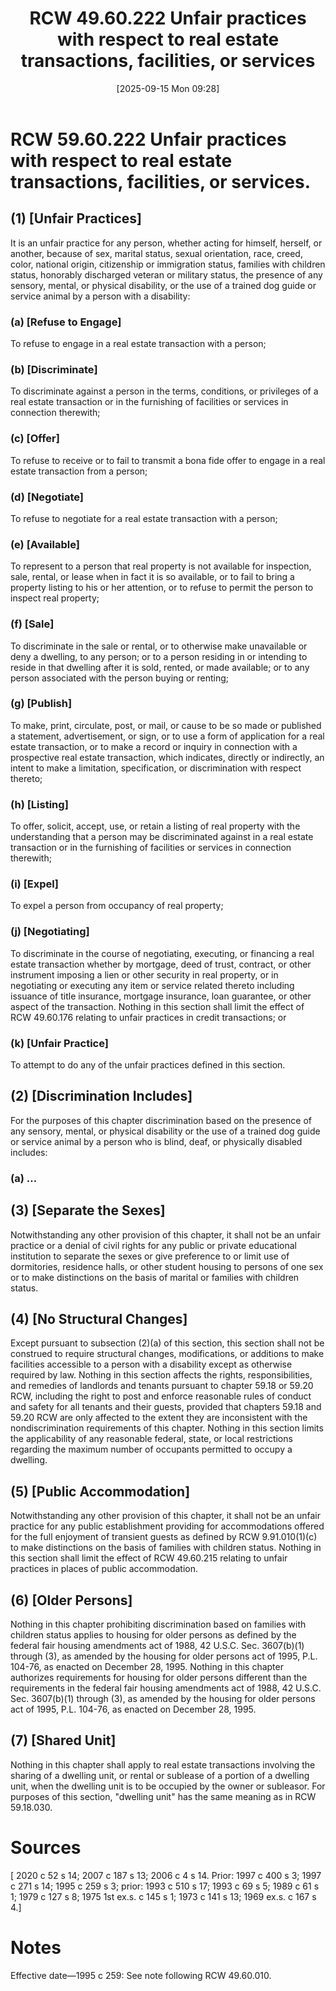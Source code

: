 #+title:      RCW 49.60.222 Unfair practices with respect to real estate transactions, facilities, or services
#+date:       [2025-09-15 Mon 09:28]
#+filetags:   :discrimination:real:ud:unfair:
#+identifier: 20250915T092854
#+signature:  rcw=49=60=222

* RCW 59.60.222 Unfair practices with respect to real estate transactions, facilities, or services.

** (1) [Unfair Practices]

It is an unfair practice for any person, whether acting for himself,
herself, or another, because of sex, marital status, sexual
orientation, race, creed, color, national origin, citizenship or
immigration status, families with children status, honorably
discharged veteran or military status, the presence of any sensory,
mental, or physical disability, or the use of a trained dog guide or
service animal by a person with a disability:

*** (a) [Refuse to Engage]

To refuse to engage in a real estate transaction with a person;

*** (b) [Discriminate]

 To discriminate against a person in the terms, conditions, or privileges of a real estate transaction or in the furnishing of facilities or services in connection therewith;

*** (c) [Offer]

To refuse to receive or to fail to transmit a bona fide offer to engage in a real estate transaction from a person;

*** (d) [Negotiate]

To refuse to negotiate for a real estate transaction with a person;

*** (e) [Available]

To represent to a person that real property is not available for inspection, sale, rental, or lease when in fact it is so available, or to fail to bring a property listing to his or her attention, or to refuse to permit the person to inspect real property;

*** (f) [Sale]

To discriminate in the sale or rental, or to otherwise make unavailable or deny a dwelling, to any person; or to a person residing in or intending to reside in that dwelling after it is sold, rented, or made available; or to any person associated with the person buying or renting;

*** (g) [Publish]

To make, print, circulate, post, or mail, or cause to be so made or published a statement, advertisement, or sign, or to use a form of application for a real estate transaction, or to make a record or inquiry in connection with a prospective real estate transaction, which indicates, directly or indirectly, an intent to make a limitation, specification, or discrimination with respect thereto;

*** (h) [Listing]

 To offer, solicit, accept, use, or retain a listing of real property with the understanding that a person may be discriminated against in a real estate transaction or in the furnishing of facilities or services in connection therewith;

*** (i) [Expel]

To expel a person from occupancy of real property;

*** (j) [Negotiating]

To discriminate in the course of negotiating, executing, or financing a real estate transaction whether by mortgage, deed of trust, contract, or other instrument imposing a lien or other security in real property, or in negotiating or executing any item or service related thereto including issuance of title insurance, mortgage insurance, loan guarantee, or other aspect of the transaction. Nothing in this section shall limit the effect of RCW 49.60.176 relating to unfair practices in credit transactions; or

*** (k) [Unfair Practice]

To attempt to do any of the unfair practices defined in this section.

** (2) [Discrimination Includes]

For the purposes of this chapter discrimination based on the presence
of any sensory, mental, or physical disability or the use of a trained
dog guide or service animal by a person who is blind, deaf, or
physically disabled includes:

*** (a) ...

** (3) [Separate the Sexes]

Notwithstanding any other provision of this chapter, it shall not be
an unfair practice or a denial of civil rights for any public or
private educational institution to separate the sexes or give
preference to or limit use of dormitories, residence halls, or other
student housing to persons of one sex or to make distinctions on the
basis of marital or families with children status.

** (4) [No Structural Changes]

Except pursuant to subsection (2)(a) of this section, this section
shall not be construed to require structural changes, modifications,
or additions to make facilities accessible to a person with a
disability except as otherwise required by law. Nothing in this
section affects the rights, responsibilities, and remedies of
landlords and tenants pursuant to chapter 59.18 or 59.20 RCW,
including the right to post and enforce reasonable rules of conduct
and safety for all tenants and their guests, provided that chapters
59.18 and 59.20 RCW are only affected to the extent they are
inconsistent with the nondiscrimination requirements of this
chapter. Nothing in this section limits the applicability of any
reasonable federal, state, or local restrictions regarding the maximum
number of occupants permitted to occupy a dwelling.

** (5) [Public Accommodation]

Notwithstanding any other provision of this chapter, it shall not be
an unfair practice for any public establishment providing for
accommodations offered for the full enjoyment of transient guests as
defined by RCW 9.91.010(1)(c) to make distinctions on the basis of
families with children status. Nothing in this section shall limit the
effect of RCW 49.60.215 relating to unfair practices in places of
public accommodation.

** (6) [Older Persons]

Nothing in this chapter prohibiting discrimination based on families
with children status applies to housing for older persons as defined
by the federal fair housing amendments act of 1988, 42
U.S.C. Sec. 3607(b)(1) through (3), as amended by the housing for
older persons act of 1995, P.L. 104-76, as enacted on December
28, 1995. Nothing in this chapter authorizes requirements for housing
for older persons different than the requirements in the federal fair
housing amendments act of 1988, 42 U.S.C. Sec. 3607(b)(1) through (3),
as amended by the housing for older persons act of 1995, P.L. 104-76,
as enacted on December 28, 1995.

** (7) [Shared Unit]

Nothing in this chapter shall apply to real estate transactions
involving the sharing of a dwelling unit, or rental or sublease of a
portion of a dwelling unit, when the dwelling unit is to be occupied
by the owner or subleasor. For purposes of this section, "dwelling
unit" has the same meaning as in RCW 59.18.030.

* Sources

[ 2020 c 52 s 14; 2007 c 187 s 13; 2006 c 4 s 14. Prior: 1997 c 400 s 3; 1997 c 271 s 14; 1995 c 259 s 3; prior: 1993 c 510 s 17; 1993 c 69 s 5; 1989 c 61 s 1; 1979 c 127 s 8; 1975 1st ex.s. c 145 s 1; 1973 c 141 s 13; 1969 ex.s. c 167 s 4.]

* Notes

Effective date—1995 c 259: See note following RCW 49.60.010.
